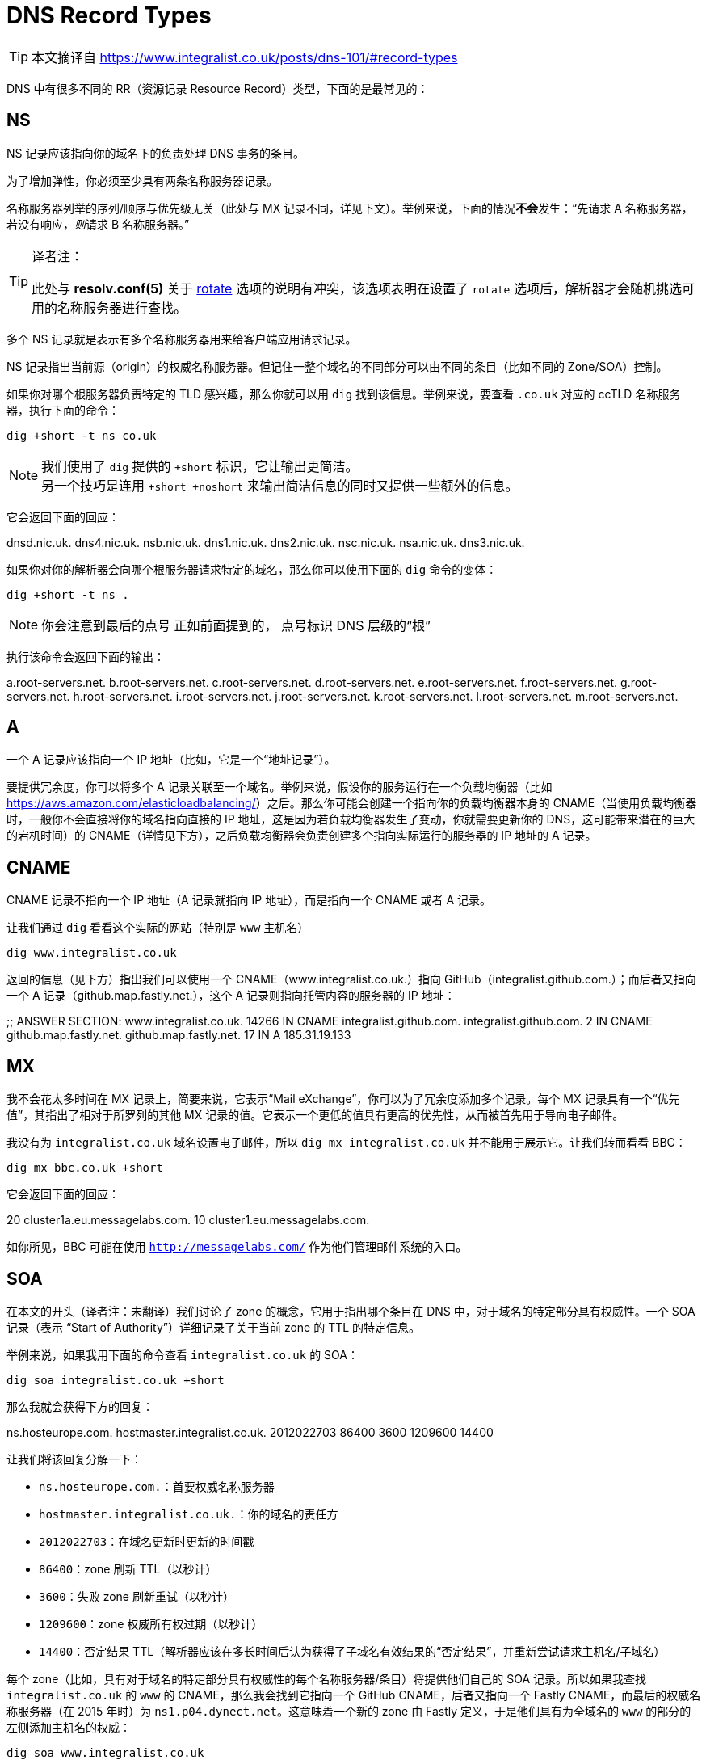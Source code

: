 = DNS Record Types
:resolv_conf_man5_rotate: xref:./85.4、resolv.conf.adoc#_rotate[rotate]
:aws_elb: link:https://aws.amazon.com/elasticloadbalancing/[]

[TIP]
====
本文摘译自 link:https://www.integralist.co.uk/posts/dns-101/#record-types[]
====

DNS 中有很多不同的 RR（资源记录 Resource Record）类型，下面的是最常见的：

== NS

NS 记录应该指向你的域名下的负责处理 DNS 事务的条目。

为了增加弹性，你必须至少具有两条名称服务器记录。

名称服务器列举的序列/顺序与优先级无关（此处与 MX 记录不同，详见下文）。举例来说，下面的情况**不会**发生：“先请求 A 名称服务器，若没有响应，__则__请求 B 名称服务器。”

[TIP]
.译者注：
====
此处与 **resolv.conf(5)** 关于 {resolv_conf_man5_rotate} 选项的说明有冲突，该选项表明在设置了 `rotate` 选项后，解析器才会随机挑选可用的名称服务器进行查找。
====

多个 NS 记录就是表示有多个名称服务器用来给客户端应用请求记录。

NS 记录指出当前源（origin）的权威名称服务器。但记住一整个域名的不同部分可以由不同的条目（比如不同的 Zone/SOA）控制。

如果你对哪个根服务器负责特定的 TLD 感兴趣，那么你就可以用 `dig` 找到该信息。举例来说，要查看 `.co.uk` 对应的 ccTLD 名称服务器，执行下面的命令：

[source, sh]
----
dig +short -t ns co.uk
----

[NOTE]
====
我们使用了 `dig` 提供的 `+short` 标识，它让输出更简洁。 +
另一个技巧是连用 `+short +noshort` 来输出简洁信息的同时又提供一些额外的信息。
====

它会返回下面的回应：

====
dnsd.nic.uk.
dns4.nic.uk.
nsb.nic.uk.
dns1.nic.uk.
dns2.nic.uk.
nsc.nic.uk.
nsa.nic.uk.
dns3.nic.uk.
====

如果你对你的解析器会向哪个根服务器请求特定的域名，那么你可以使用下面的 `dig` 命令的变体：

[source, sh]
----
dig +short -t ns .
----

[NOTE]
====
你会注意到最后的点号
正如前面提到的，
点号标识 DNS 层级的“根”
====

执行该命令会返回下面的输出：

====
a.root-servers.net.
b.root-servers.net.
c.root-servers.net.
d.root-servers.net.
e.root-servers.net.
f.root-servers.net.
g.root-servers.net.
h.root-servers.net.
i.root-servers.net.
j.root-servers.net.
k.root-servers.net.
l.root-servers.net.
m.root-servers.net.
====

== A

一个 A 记录应该指向一个 IP 地址（比如，它是一个“地址记录”）。

要提供冗余度，你可以将多个 A 记录关联至一个域名。举例来说，假设你的服务运行在一个负载均衡器（比如 {aws_elb}）之后。那么你可能会创建一个指向你的负载均衡器本身的 CNAME（当使用负载均衡器时，一般你不会直接将你的域名指向直接的 IP 地址，这是因为若负载均衡器发生了变动，你就需要更新你的 DNS，这可能带来潜在的巨大的宕机时间）的 CNAME（详情见下方），之后负载均衡器会负责创建多个指向实际运行的服务器的 IP 地址的 A 记录。

== CNAME

CNAME 记录不指向一个 IP 地址（A 记录就指向 IP 地址），而是指向一个 CNAME 或者 A 记录。

让我们通过 `dig` 看看这个实际的网站（特别是 `www` 主机名）

[source, sh]
----
dig www.integralist.co.uk
----

返回的信息（见下方）指出我们可以使用一个 CNAME（www.integralist.co.uk.）指向 GitHub（integralist.github.com.）；而后者又指向一个 A 记录（github.map.fastly.net.），这个 A 记录则指向托管内容的服务器的 IP 地址：

====
;; ANSWER SECTION:
www.integralist.co.uk.  14266   IN      CNAME   integralist.github.com.
integralist.github.com. 2       IN      CNAME   github.map.fastly.net.
github.map.fastly.net.  17      IN      A       185.31.19.133
====

== MX

我不会花太多时间在 MX 记录上，简要来说，它表示“Mail eXchange”，你可以为了冗余度添加多个记录。每个 MX 记录具有一个“优先值”，其指出了相对于所罗列的其他 MX 记录的值。它表示一个更低的值具有更高的优先性，从而被首先用于导向电子邮件。

我没有为 `integralist.co.uk` 域名设置电子邮件，所以 `dig mx integralist.co.uk` 并不能用于展示它。让我们转而看看 BBC：

[source, sh]
----
dig mx bbc.co.uk +short
----

它会返回下面的回应：

====
20 cluster1a.eu.messagelabs.com.
10 cluster1.eu.messagelabs.com.
====

如你所见，BBC 可能在使用 `http://messagelabs.com/` 作为他们管理邮件系统的入口。

== SOA

在本文的开头（译者注：未翻译）我们讨论了 zone 的概念，它用于指出哪个条目在 DNS 中，对于域名的特定部分具有权威性。一个 SOA 记录（表示 “Start of Authority”）详细记录了关于当前 zone 的 TTL 的特定信息。

举例来说，如果我用下面的命令查看 `integralist.co.uk` 的 SOA：

[source, sh]
----
dig soa integralist.co.uk +short
----

那么我就会获得下方的回复：

====
ns.hosteurope.com. hostmaster.integralist.co.uk. 2012022703 86400 3600 1209600 14400
====

让我们将该回复分解一下：

* `ns.hosteurope.com.`：首要权威名称服务器
* `hostmaster.integralist.co.uk.`：你的域名的责任方
* `2012022703`：在域名更新时更新的时间戳
* `86400`：zone 刷新 TTL（以秒计）
* `3600`：失败 zone 刷新重试（以秒计）
* `1209600`：zone 权威所有权过期（以秒计）
* `14400`：否定结果 TTL（解析器应该在多长时间后认为获得了子域名有效结果的“否定结果”，并重新尝试请求主机名/子域名）

每个 zone（比如，具有对于域名的特定部分具有权威性的每个名称服务器/条目）将提供他们自己的 SOA 记录。所以如果我查找 `integralist.co.uk` 的 `www` 的 CNAME，那么我会找到它指向一个 GitHub CNAME，后者又指向一个 Fastly CNAME，而最后的权威名称服务器（在 2015 年时）为 `ns1.p04.dynect.net`。这意味着一个新的 zone 由 Fastly 定义，于是他们具有为全域名的 `www` 的部分的左侧添加主机名的权威：

[source, sh]
----
dig soa www.integralist.co.uk
----

我将获得下面的回应：

====
;; QUESTION SECTION:
;www.integralist.co.uk.		IN	SOA

;; ANSWER SECTION:
www.integralist.co.uk.	14389	IN	CNAME	integralist.github.com.
integralist.github.com.	19	IN	CNAME	github.map.fastly.net.

;; AUTHORITY SECTION:
fastly.net.		289	IN	SOA	ns1.p04.dynect.net. hostmaster.fastly.com. 2015092706 3600 600 604800 3600
====
